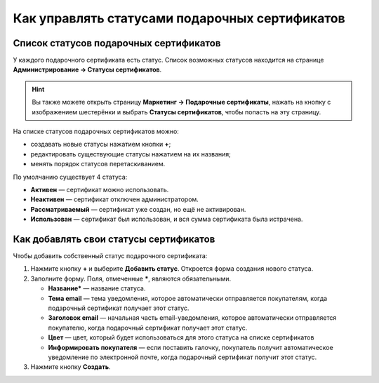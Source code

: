 ***********************************************
Как управлять статусами подарочных сертификатов
***********************************************

=======================================
Список статусов подарочных сертификатов
=======================================

У каждого подарочного сертификата есть статус. Список возможных статусов находится на странице **Администрирование → Статусы сертификатов**.

.. hint::

   Вы также можете открыть страницу **Маркетинг → Подарочные сертификаты**, нажать на кнопку с изображением шестерёнки и выбрать **Статусы сертификатов**, чтобы попасть на эту страницу.

.. fancybox:: img/open_gc_status_page.png
    :alt: Переход на страницу "Статусы сертификатов" со списка сертификатов.

На списке статусов подарочных сертификатов можно:

* создавать новые статусы нажатием кнопки **+**;

* редактировать существующие статусы нажатием на их названия;

* менять порядок статусов перетаскиванием.

По умолчанию существует 4 статуса:

* **Активен** — сертификат можно использовать.

* **Неактивен** — сертификат отключен администратором.

* **Рассматриваемый** — сертификат уже создан, но ещё не активирован.

* **Использован** — сертификат был использован, и вся сумма сертификата была истрачена.

.. fancybox:: img/gc_status_page.png
    :alt: Страница со списком статусов сертификатов.

=======================================
Как добавлять свои статусы сертификатов
=======================================

Чтобы добавить собственный статус подарочного сертификата:

#. Нажмите кнопку **+** и выберите **Добавить статус**. Откроется форма создания нового статуса.

   .. fancybox:: img/add_gc_status.png
       :alt: Нажмите кнопку "плюс" и выберите "Добавить статус".

#. Заполните форму. Поля, отмеченные *****, являются обязательными.

   * **Название*** — название статуса.

   * **Тема email** — тема уведомления, которое автоматически отправляется покупателям, когда подарочный сертификат получает этот статус.

   * **Заголовок email** — начальная часть email-уведомления, которое автоматически отправляется покупателю, когда подарочный сертификат получает этот статус.

   * **Цвет** — цвет, который будет использоваться для этого статуса на списке сертификатов

   * **Информировать покупателя** — если поставить галочку, покупатель получит автоматическое уведомление по электронной почте, когда подарочный сертификат получит этот статус.

#. Нажмите кнопку **Создать**.
